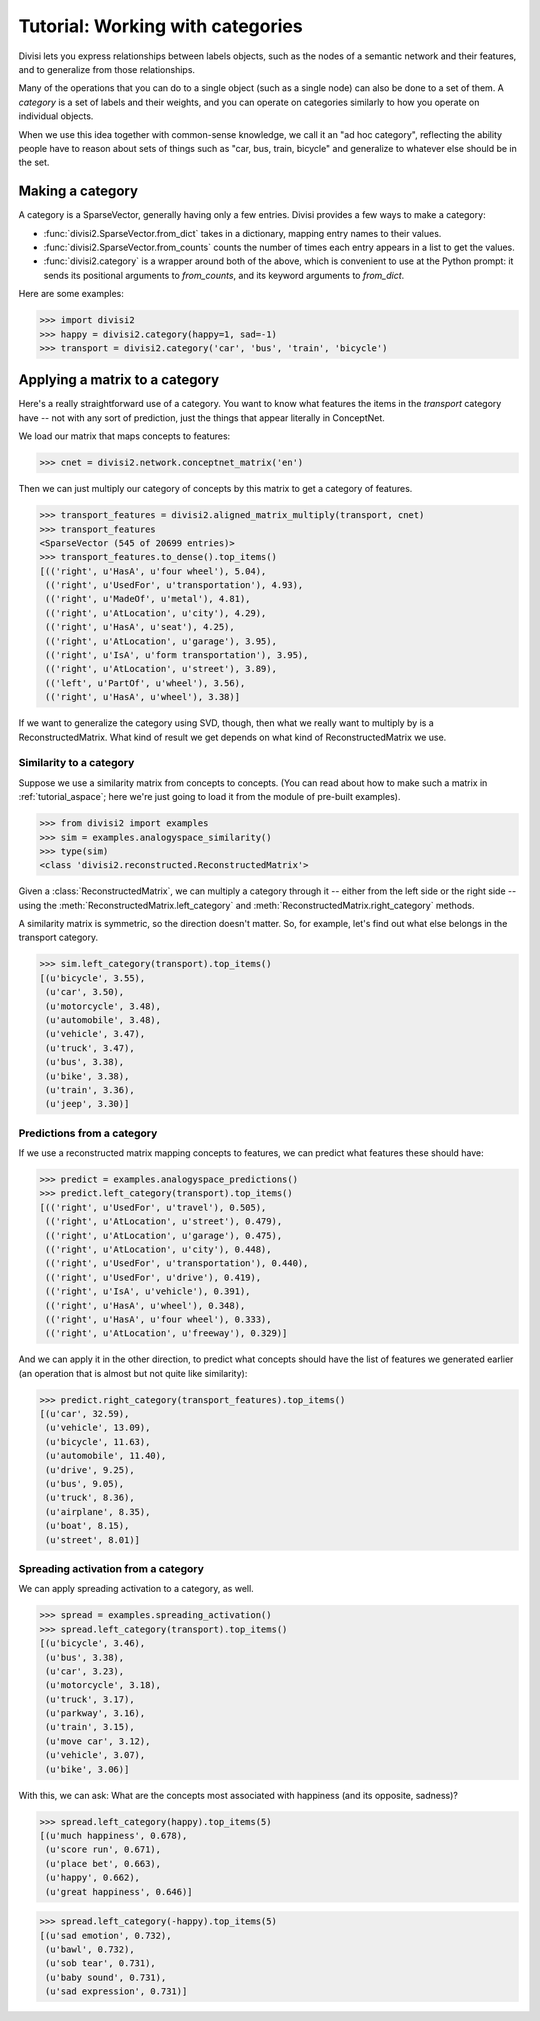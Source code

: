 .. _tutorial_category:

Tutorial: Working with categories
=================================

Divisi lets you express relationships between labels objects, such as the nodes
of a semantic network and their features, and to generalize from those
relationships.

Many of the operations that you can do to a single object (such as a single
node) can also be done to a set of them. A *category* is a set of labels and
their weights, and you can operate on categories similarly to how you operate
on individual objects.

When we use this idea together with common-sense knowledge, we call it an "ad
hoc category", reflecting the ability people have to reason about sets of things
such as "car, bus, train, bicycle" and generalize to whatever else should be in
the set.

Making a category
-----------------
A category is a SparseVector, generally having only a few entries. Divisi
provides a few ways to make a category:

- :func:`divisi2.SparseVector.from_dict` takes in a dictionary, mapping entry
  names to their values.
- :func:`divisi2.SparseVector.from_counts` counts the number of times each
  entry appears in a list to get the values.
- :func:`divisi2.category` is a wrapper around both of the above, which is
  convenient to use at the Python prompt: it sends its positional arguments to
  `from_counts`, and its keyword arguments to `from_dict`.

Here are some examples:

>>> import divisi2
>>> happy = divisi2.category(happy=1, sad=-1)
>>> transport = divisi2.category('car', 'bus', 'train', 'bicycle')

Applying a matrix to a category
-------------------------------
Here's a really straightforward use of a category. You want to know what
features the items in the `transport` category have -- not with any sort of
prediction, just the things that appear literally in ConceptNet.

We load our matrix that maps concepts to features:

>>> cnet = divisi2.network.conceptnet_matrix('en')

Then we can just multiply our category of concepts by this matrix to get a
category of features.

>>> transport_features = divisi2.aligned_matrix_multiply(transport, cnet)
>>> transport_features
<SparseVector (545 of 20699 entries)>
>>> transport_features.to_dense().top_items()
[(('right', u'HasA', u'four wheel'), 5.04),
 (('right', u'UsedFor', u'transportation'), 4.93),
 (('right', u'MadeOf', u'metal'), 4.81),
 (('right', u'AtLocation', u'city'), 4.29),
 (('right', u'HasA', u'seat'), 4.25),
 (('right', u'AtLocation', u'garage'), 3.95),
 (('right', u'IsA', u'form transportation'), 3.95),
 (('right', u'AtLocation', u'street'), 3.89),
 (('left', u'PartOf', u'wheel'), 3.56),
 (('right', u'HasA', u'wheel'), 3.38)]

If we want to generalize the category using SVD, though, then what we really
want to multiply by is a ReconstructedMatrix. What kind of result we get
depends on what kind of ReconstructedMatrix we use.

Similarity to a category
........................

Suppose we use a similarity matrix from concepts to concepts. (You can read
about how to make such a matrix in :ref:`tutorial_aspace`; here we're just
going to load it from the module of pre-built examples).

>>> from divisi2 import examples
>>> sim = examples.analogyspace_similarity()
>>> type(sim)
<class 'divisi2.reconstructed.ReconstructedMatrix'>

Given a :class:`ReconstructedMatrix`, we can multiply a category through it --
either from the left side or the right side -- using the
:meth:`ReconstructedMatrix.left_category` and
:meth:`ReconstructedMatrix.right_category` methods.

A similarity matrix is symmetric, so the direction doesn't matter. So, for
example, let's find out what else belongs in the transport category.

>>> sim.left_category(transport).top_items()
[(u'bicycle', 3.55),
 (u'car', 3.50),
 (u'motorcycle', 3.48),
 (u'automobile', 3.48),
 (u'vehicle', 3.47),
 (u'truck', 3.47),
 (u'bus', 3.38),
 (u'bike', 3.38),
 (u'train', 3.36),
 (u'jeep', 3.30)]

Predictions from a category
...........................

If we use a reconstructed matrix mapping concepts to features, we can predict
what features these should have:

>>> predict = examples.analogyspace_predictions()
>>> predict.left_category(transport).top_items()
[(('right', u'UsedFor', u'travel'), 0.505),
 (('right', u'AtLocation', u'street'), 0.479),
 (('right', u'AtLocation', u'garage'), 0.475),
 (('right', u'AtLocation', u'city'), 0.448),
 (('right', u'UsedFor', u'transportation'), 0.440),
 (('right', u'UsedFor', u'drive'), 0.419),
 (('right', u'IsA', u'vehicle'), 0.391),
 (('right', u'HasA', u'wheel'), 0.348),
 (('right', u'HasA', u'four wheel'), 0.333),
 (('right', u'AtLocation', u'freeway'), 0.329)]

And we can apply it in the other direction, to predict what concepts should
have the list of features we generated earlier (an operation that is almost but
not quite like similarity):

>>> predict.right_category(transport_features).top_items()
[(u'car', 32.59),
 (u'vehicle', 13.09),
 (u'bicycle', 11.63),
 (u'automobile', 11.40),
 (u'drive', 9.25),
 (u'bus', 9.05),
 (u'truck', 8.36),
 (u'airplane', 8.35),
 (u'boat', 8.15),
 (u'street', 8.01)]

Spreading activation from a category
....................................

We can apply spreading activation to a category, as well.

>>> spread = examples.spreading_activation()
>>> spread.left_category(transport).top_items()
[(u'bicycle', 3.46),
 (u'bus', 3.38),
 (u'car', 3.23),
 (u'motorcycle', 3.18),
 (u'truck', 3.17),
 (u'parkway', 3.16),
 (u'train', 3.15),
 (u'move car', 3.12),
 (u'vehicle', 3.07),
 (u'bike', 3.06)]

With this, we can ask: What are the concepts most associated with happiness
(and its opposite, sadness)?

>>> spread.left_category(happy).top_items(5)
[(u'much happiness', 0.678),
 (u'score run', 0.671),
 (u'place bet', 0.663),
 (u'happy', 0.662),
 (u'great happiness', 0.646)]

>>> spread.left_category(-happy).top_items(5)
[(u'sad emotion', 0.732),
 (u'bawl', 0.732),
 (u'sob tear', 0.731),
 (u'baby sound', 0.731),
 (u'sad expression', 0.731)]

